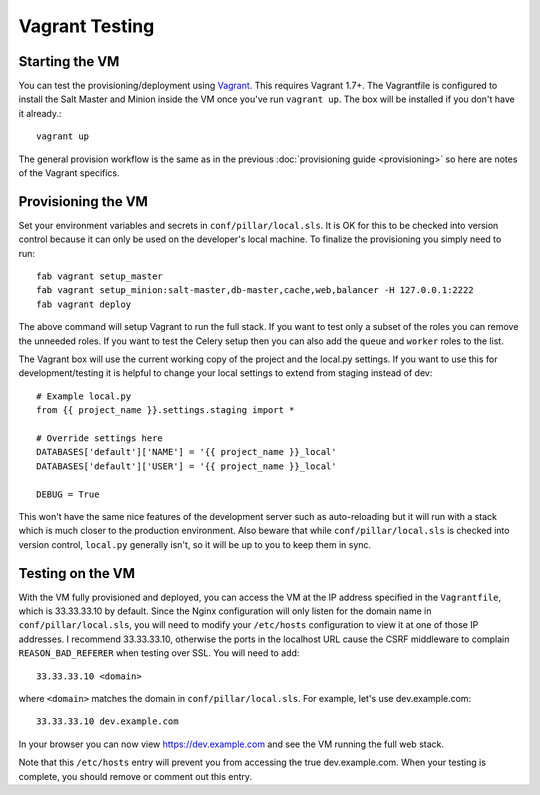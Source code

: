 Vagrant Testing
========================


Starting the VM
------------------------

You can test the provisioning/deployment using `Vagrant <http://vagrantup.com/>`_. This requires
Vagrant 1.7+. The Vagrantfile is configured to install the Salt Master and Minion inside the VM once
you've run ``vagrant up``. The box will be installed if you don't have it already.::

    vagrant up

The general provision workflow is the same as in the previous :doc:`provisioning guide <provisioning>`
so here are notes of the Vagrant specifics.


Provisioning the VM
------------------------

Set your environment variables and secrets in ``conf/pillar/local.sls``. It is OK for this to
be checked into version control because it can only be used on the developer's local machine. To
finalize the provisioning you simply need to run::

    fab vagrant setup_master
    fab vagrant setup_minion:salt-master,db-master,cache,web,balancer -H 127.0.0.1:2222
    fab vagrant deploy

The above command will setup Vagrant to run the full stack. If you want to test only a subset
of the roles you can remove the unneeded roles. If you want to test the Celery setup then you
can also add the ``queue`` and ``worker`` roles to the list.

The Vagrant box will use the current working copy of the project and the local.py settings. If you
want to use this for development/testing it is helpful to change your local settings to extend from
staging instead of dev::

    # Example local.py
    from {{ project_name }}.settings.staging import *

    # Override settings here
    DATABASES['default']['NAME'] = '{{ project_name }}_local'
    DATABASES['default']['USER'] = '{{ project_name }}_local'

    DEBUG = True

This won't have the same nice features of the development server such as auto-reloading but it will
run with a stack which is much closer to the production environment. Also beware that while
``conf/pillar/local.sls`` is checked into version control, ``local.py`` generally isn't, so it will
be up to you to keep them in sync.


Testing on the VM
------------------------

With the VM fully provisioned and deployed, you can access the VM at the IP address specified in the
``Vagrantfile``, which is 33.33.33.10 by default. Since the Nginx configuration will only listen for the domain name in
``conf/pillar/local.sls``, you will need to modify your ``/etc/hosts`` configuration to view it
at one of those IP addresses. I recommend 33.33.33.10, otherwise the ports in the localhost URL cause
the CSRF middleware to complain ``REASON_BAD_REFERER`` when testing over SSL. You will need to add::

    33.33.33.10 <domain>

where ``<domain>`` matches the domain in ``conf/pillar/local.sls``. For example, let's use
dev.example.com::

    33.33.33.10 dev.example.com

In your browser you can now view https://dev.example.com and see the VM running the full web stack.

Note that this ``/etc/hosts`` entry will prevent you from accessing the true dev.example.com.
When your testing is complete, you should remove or comment out this entry.
